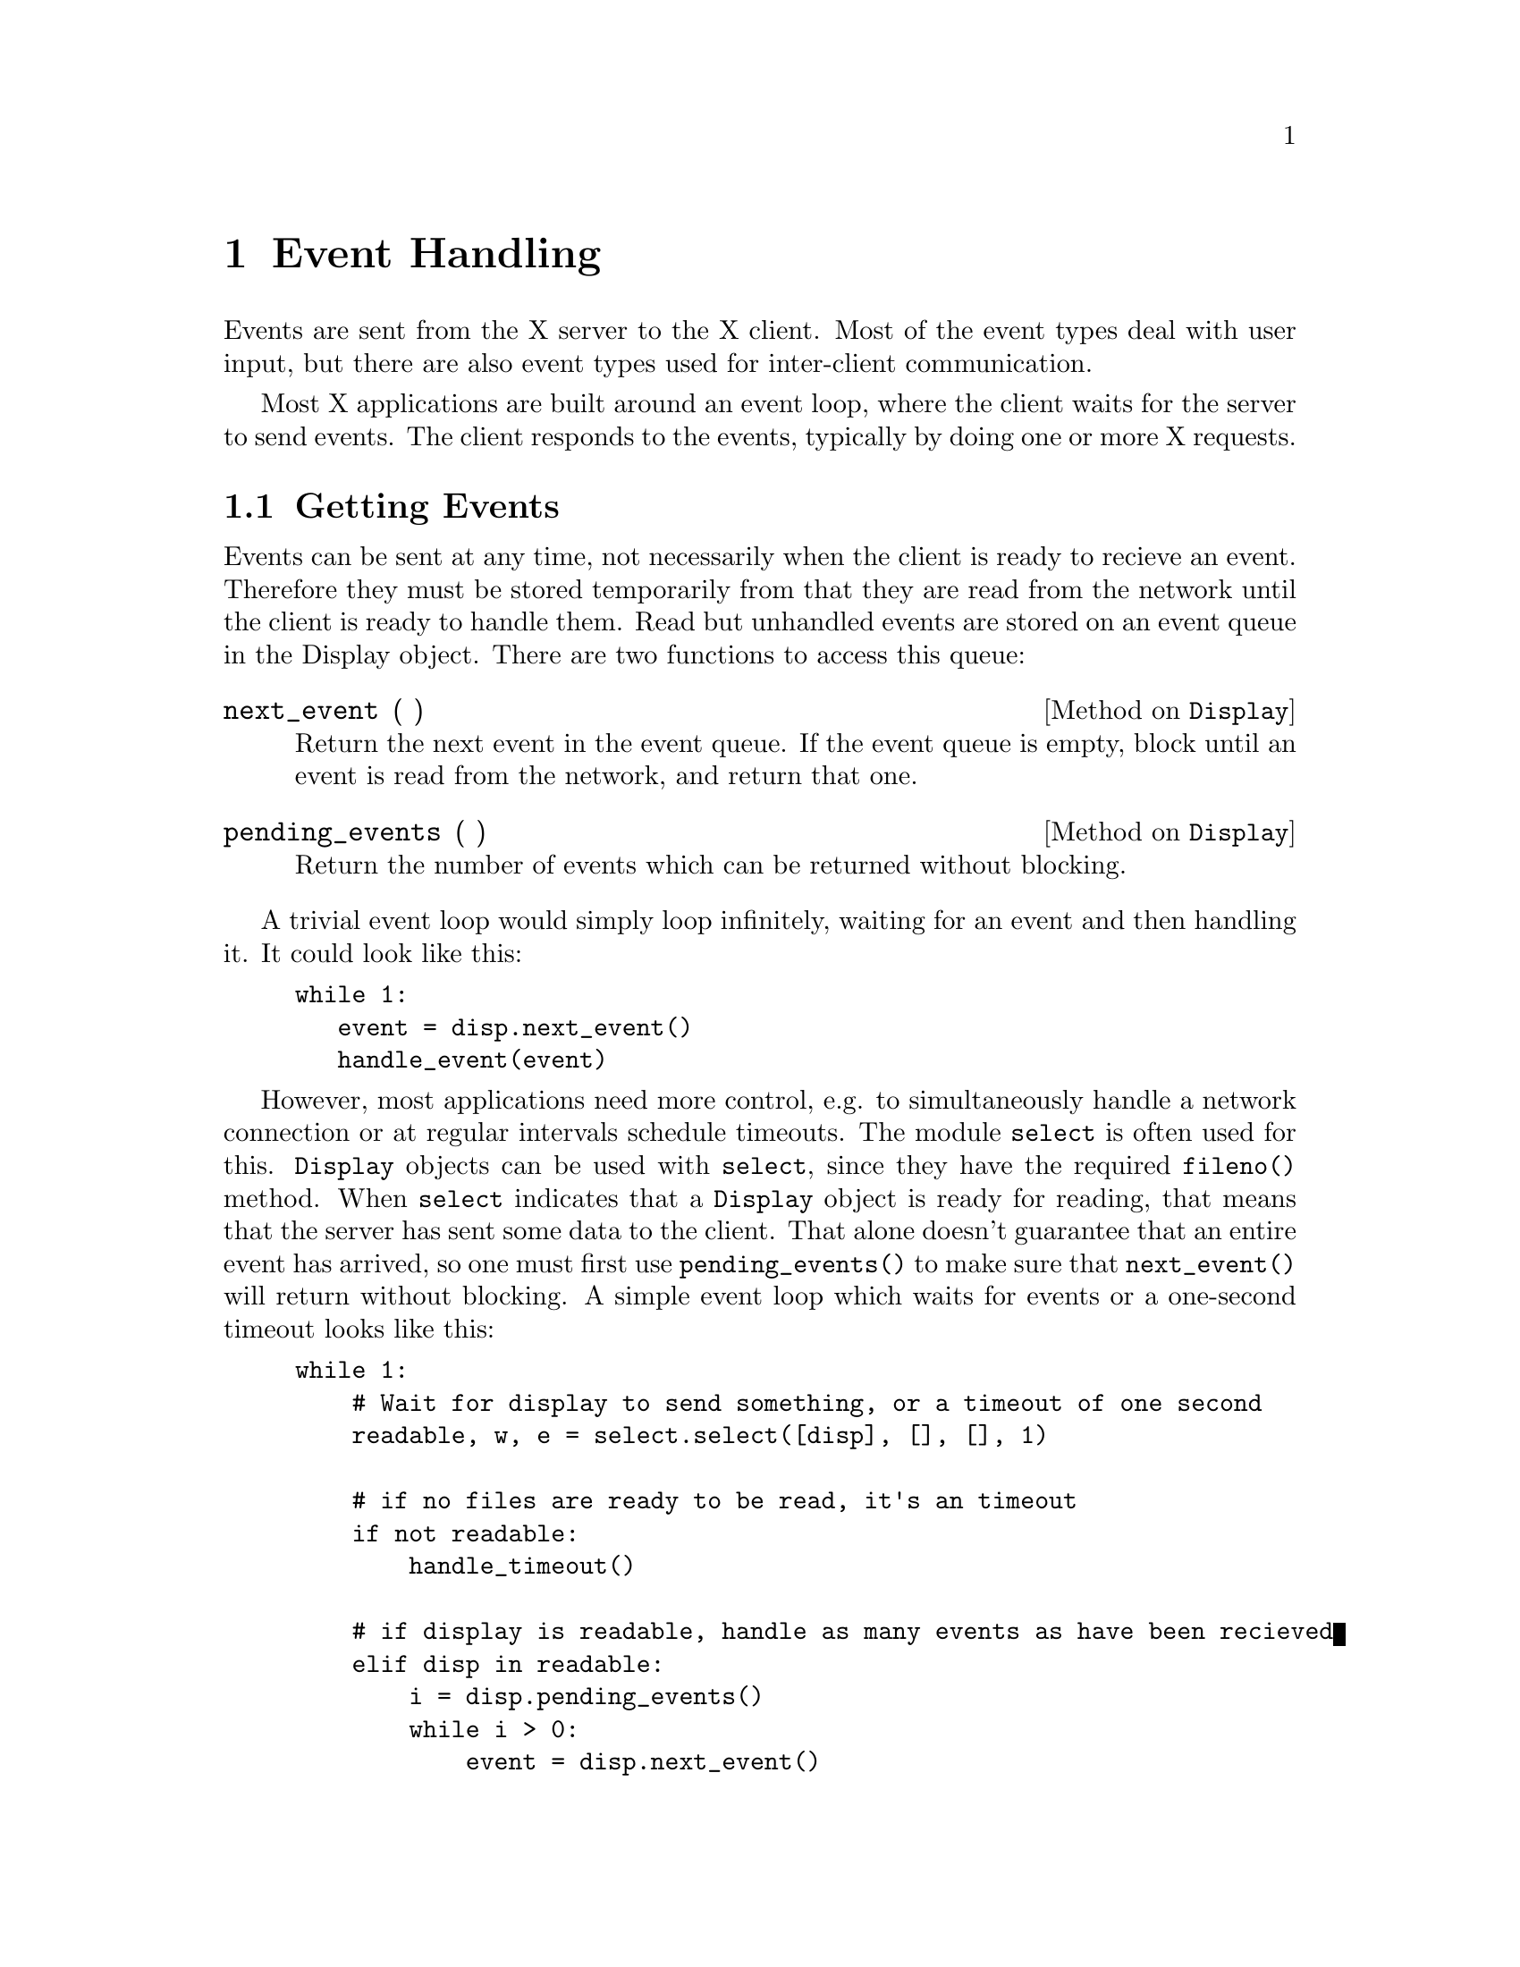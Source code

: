 
@node Event Handling
@chapter Event Handling

Events are sent from the X server to the X client.  Most of the event
types deal with user input, but there are also event types used for
inter-client communication.

Most X applications are built around an event loop, where the client
waits for the server to send events.  The client responds to the events,
typically by doing one or more X requests.

@menu
* Getting Events::    Waiting for events.
* Selecting Events::  Selecting interesting events.
* Event Types::       Details on all event types.
* Sending Events::    Clients sending events to other clients.
@end menu


@node Getting Events
@section Getting Events

Events can be sent at any time, not necessarily when the client is ready
to recieve an event. Therefore they must be stored temporarily from that
they are read from the network until the client is ready to handle them.
Read but unhandled events are stored on an event queue in the Display
object.  There are two functions to access this queue:

@defmethod Display next_event ( )

Return the next event in the event queue.  If the event queue is empty,
block until an event is read from the network, and return that one.

@end defmethod

@defmethod Display pending_events ( )

Return the number of events which can be returned without blocking.

@end defmethod


A trivial event loop would simply loop infinitely, waiting for an
event and then handling it.  It could look like this:

@example
while 1:
   event = disp.next_event()
   handle_event(event)
@end example


However, most applications need more control, e.g. to simultaneously
handle a network connection or at regular intervals schedule timeouts.
The module @code{select} is often used for this.  @code{Display} objects
can be used with @code{select}, since they have the required
@code{fileno()} method.  When @code{select} indicates that a
@code{Display} object is ready for reading, that means that the server
has sent some data to the client.  That alone doesn't guarantee that an
entire event has arrived, so one must first use @code{pending_events()}
to make sure that @code{next_event()} will return without blocking.  A
simple event loop which waits for events or a one-second timeout looks
like this:

@example
while 1:
    # Wait for display to send something, or a timeout of one second
    readable, w, e = select.select([disp], [], [], 1)

    # if no files are ready to be read, it's an timeout
    if not readable:
        handle_timeout()

    # if display is readable, handle as many events as have been recieved
    elif disp in readable:
        i = disp.pending_events()
        while i > 0:
            event = disp.next_event()
            handle_event(event)
            i = i - 1

    # loop around to wait for more things to happen
@end example


@node Selecting Events
@section Selecting Events

To avoid flooding the clients with events in which they have no
interest, they must explicitly tell the server which events they are
interested in.  This is done by providing the @code{event_mask}
attribute when creating windows with @code{Window.create_window} or in
calls to @code{Window.change_attributes}.  The value of this attribute
is a mask of all types of events the client is interested in on that
particular window.  Whenever the server generates an event for a window
which matches the clients event mask on that window, the event will be
sent to the client.

The following table lists all event masks and the corresponding event
types and classes.  All event masks and types are integer constants
defined in the module @code{Xlib.X}.  Classes have the same name as the
event type, and are defined in @code{Xlib.protocol.event}.

@multitable {SubstructureRedirectMask} {VisibilityNotify} {Colormap changed or installed}

@item @strong{Mask} @tab @strong{Type and Class} @tab @strong{Generated when}

@item ButtonMotionMask @* Button1MotionMask @* Button2MotionMask @* Button3MotionMask @* Button4MotionMask @* Button5MotionMask
  @tab MotionNotify
  @tab Pointer moved with any or a certain button down

@item @tab @tab
  
@item ButtonPressMask	@tab ButtonPress
  @tab Pointer button pressed

@item ButtonReleaseMask	@tab ButtonRelease
  @tab Pointer button released

@item @tab @tab
  
@item ColormapChangeMask @tab ColormapNotify
  @tab Colormap changed or installed

@item @tab @tab
  
@item EnterWindowMask @tab EnterNotify
  @tab Pointer enters window

@item LeaveWindowMask @tab LeaveNotify
  @tab Pointer leaves window

@item @tab @tab
  
@item ExposureMask @tab Expose @* NoExpose
  @tab Window needs to be redrawn

@item @tab @tab
  
@item FocusChangeMask @tab FocusIn @* FocusOut
  @tab Focus changes

@item KeymapStateMask @tab KeymapNotify
  @tab After EnterNotify and FocusIn

@item @tab @tab
  
@item KeyPressMask @tab KeyPress
  @tab Key is pressed

@item KeyReleaseMask @tab ReleasePress
  @tab Key is released

@item @tab @tab
  
@item PointerMotionMask @tab MotionNotify
  @tab Pointer is moved

@item @tab @tab
  
@item PropertyChangeMask @tab PropertyNotify
  @tab Window properties change

@item @tab @tab
    
@item StructureNotifyMask
  @tab CirculateNotify @*
  ConfigureNotify @*
  DestroyNotify @*
  GravityNotify @*
  MapNotify @*
  ReparentNotify @*
  UnmapNotify
  @tab Window structure changes

@item @tab @tab
    
@item SubstructureNotifyMask
  @tab CirculateNotify @*
  ConfigureNotify @*
  CreateNotify @*
  DestroyNotify @*
  GravityNotify @*
  MapNotify @*
  ReparentNotify @*
  UnmapNotify
  @tab Child window structure changes

@item @tab @tab
    
@item ResizeRedirectMask @tab ResizeRequest
  @tab Controlling window size change

@item @tab @tab
    
@item SubstructureRedirectMask
  @tab CirculateRequest @*
  ConfigureRequest @*
  MapRequest
  @tab Controlling changes to child windows

@item @tab @tab
    
@item VisibilityChangeMask @tab VisibilityNotify
  @tab Window is obscured or visible

@end multitable

There are also some event types which are always sent to the clients,
regardless of any event masks:

@multitable {@strong{Type and Class}} {Other client sends message}

@item @strong{Type and Class}	@tab @strong{Cut'n'pasting between windows}

@item ClientMessage @tab Other client sends message
@item @tab 
    
@item MappingMotify @tab Keyboard mapping changes
@item @tab 
    
@item SelectionClear @*
  SelectionNotify @*
  SelectionRequest
  @tab Cut'n'pasting between windows

@end multitable

    
@node Event Types
@section Event Types

This section describes all event types by listing their fields and basic
information on when they are generated.  All events are defined in the
module @code{Xlib.protocol.event}.  All event types have the following
two attributes:

@defivar Event type

Stores the X type code of this event.  Type codes are integers in the
range 2-127, and are defined with symbolic names in @code{Xlib.X}.  The
symbolic names are the same as the event class names, except for the
special event @code{AnyEvent}.

@end defivar

@defivar Event send_event

This attribute is normally 0, meaning that the event was generated by
the X server.  It is set to 1 if this event was instead sent from
another client.

@end defivar


Event object can be created by instantiating the corresponding event
class, providing all the attributes described for the event as keyword
arguments. 


@defvr Event KeyPress
@defvrx Event KeyRelease
@defvrx Event ButtonPress
@defvrx Event ButtonRelease
@defvrx Event MotionNotify

These events are generated when a key or a button logically changes
state, or when the pointer logically moves.  In the discussion below,
the @dfn{source window} is the window that the event occured in.  The
event may be generated on some other window than the source window, see
XKeyEvent(3X11) for details.  The same man page also describes
@code{MotionNotify}.

@defivar KeyButtonPointerEvent time
The server X time when this event was generated.
@end defivar

@defivar KeyButtonPointerEvent root
The root window which the source window is an inferior of.
@end defivar

@defivar KeyButtonPointerEvent window
The window the event is reported on.
@end defivar

@defivar KeyButtonPointerEvent same_screen
Set to 1 if @code{window} is on the same screen as @code{root}, 0
otherwise.
@end defivar

@defivar KeyButtonPointerEvent child
If the source window is an inferior of @code{window}, @code{child} is
set to the child of @code{window} that is the ancestor of (or is) the
source window.  Otherwise it is set to @code{X.NONE}.
@end defivar

@defivar KeyButtonPointerEvent root_x
@defivarx KeyButtonPointerEvent root_y
The pointer coordinates at the time of the event, relative to the root
window. 
@end defivar

@defivar KeyButtonPointerEvent event_x
@defivarx KeyButtonPointerEvent event_y
The pointer coordinates at the time of the event, relative to
@code{window}.  If @code{window} is not on the same screen as
@code{root}, these are set to 0.
@end defivar

@defivar KeyButtonPointerEvent state
The logical state of the button and modifier keys just before the event.
@end defivar

@defivar KeyButtonPointerEvent detail
For @code{KeyPress} and @code{KeyRelease}, this is the keycode of the
event key.

For @code{ButtonPress} and @code{ButtonRelease}, this is the button of
the event.

For @code{MotionNotify}, this is either @code{X.NotifyNormal} or
@code{X.NotifyHint}.
@end defivar

@end defvr



@defvr Event EnterNotify
@defvrx Event LeaveNotify

If pointer motion or window hierarchy change causes the pointer to be in
another window than before, these events are generated instead of
a @code{MotionNotify} event.

The semantics are quite complex, see XCrossingEvent(3X11) for details.

@defivar EnterLeaveEvent time
The server X time when this event was generated.
@end defivar

@defivar EnterLeaveEvent root
The root window of the pointer at the end of this event.
@end defivar

@defivar EnterLeaveEvent window
The window the event is reported for.
@end defivar

@defivar EnterLeaveEvent child
In a @code{LeaveNotify} event, if a child of @code{window} contains the
initial pointer position, this is set to that child window.
In a @code{EnterNotify} event, if a child of @code{window} contains the
final pointer position, this is set to that child window.
Otherwise this is set to @code{X.NONE}.
@end defivar

@defivar EnterLeaveEvent root_x
@defivarx EnterLeaveEvent root_y
The final pointer position relative to @code{root}.
@end defivar

@defivar EnterLeaveEvent event_x
@defivarx EnterLeaveEvent event_y
The final pointer position relative to @code{window}.
@end defivar

@defivar EnterLeaveEvent state
The modifier and button state at the time of the event.
@end defivar

@defivar EnterLeaveEvent mode
One of @code{X.NotifyNormal}, @code{X.NotifyGrab} or
@code{X.NotifyUngrab}. 
@end defivar

@defivar EnterLeaveEvent detail
One of @code{X.NotifyAncestor}, @code{X.NotifyVirtual},
@code{X.NotifyInferior}, @code{X.NotifyNonlinear}, or
@code{X.NotifyNonlinearVirtual}.
@end defivar

@defivar EnterLeaveEvent flags
If bit 0 is set, @code{window} is the focus window or an inferior of it.
If bit 1 is set, @code{window} is on the same screen as @code{root}.
@end defivar

@end defvr

    
@defvr Event FocusIn
@defvrx Event FocusOut

These events are generated when the focus changes.  This is also very
complex events, see XFocusChangeEvent(3X11) for details.

@defivar FocusEvent window
The window the event is generated for.
@end defivar

@defivar FocusEvent mode
One of @code{X.NotifyNormal}, @code{X.NotifyWhileGrabbed},
@code{X.NotifyGrab}, or @code{X.NotifyUngrab}.
@end defivar

@defivar FocusEvent detail
One of @code{X.NotifyAncestor}, @code{X.NotifyVirtual},
@code{X.NotifyInferior}, @code{X.NotifyNonlinear}, 
@code{X.NotifyNonlinearVirtual}, @code{X.NotifyPointer},
@code{X.NotifyPointerRoot}, or @code{X.NONE}.
@end defivar

@end defvr


@defvr Event KeymapNotify

This event is generated immediately after every @code{EnterNotify} and
@code{FocusIn}.

@defivar KeymapNotify data
A list of 31 eight-bit integers, as returned by query_keymap.
@end defivar

@end defvr


@defvr Event Expose

This event is generated when regions of a window has to be redrawn.  The
regions are decomposed into a set of rectangles, and an @code{Expose}
event is generated for each rectangle.

@defivar Expose window
The window containing regions to redraw.
@end defivar

@defivar Expose x
@defivarx Expose y
@defivarx Expose width
@defivarx Expose height
The coordinates of the rectangle to redraw.
@end defivar

@defivar Expose count
At least this many more @code{Expose} events will immediately follow for
this window.  If this is the last event, @code{count} is set to 0.

This allows a simple application to ignore all @code{Expose} events
with a non-zero @code{count}, and then redraw the entire window when the
zero event is received.
@end defivar

@end defvr

@defvr Event GraphicsExpose
@defvrx Event NoExpose

These events may be generated for drawables when a graphics context with
@code{graphics_exposures} selected is used.  See
XGraphicsExposeEvent(3X11) for details.

Both events have these attributes:

@defivar GraphicsExpose drawable
The drawable of the event.
@end defivar

@defivar GraphicsExpose major_event
@defivarx GraphicsExpose minor_event
The major and minor number of the request that generated this event.
For the core protocol @code{major_event} is always 62 (CopyArea) or 63
(CopyPlane), and @code{minor_event} is always 0.
@end defivar

GraphicsExpose have these additional attributes:

@defivar GraphicsExpose x
@defivarx GraphicsExpose y
@defivarx GraphicsExpose width
@defivarx GraphicsExpose height
The coordinates of the event region.
@end defivar

@defivar GraphicsExpose count
At least this many more @code{GraphicsExposure} events follows.  The
last one has @code{count} set to 0.
@end defivar

@end defvr


@defvr Event VisibilityNotify

These events are generated when the visibility of a viewable window is
changed.  See XVisibilityNotifyEvent(3X11).

@defivar VisibiltyNotify window
The window of the event.
@end defivar

@defivar VisibiltyNotify state
One of @code{X.VisibilityUnobscured},
@code{X.VisibilityPartiallyObscured}, or @code{X.VisibilityFullyObscured}.
@end defivar

@end defvr


@defvr Event CreateNotify

This event is generated when a window is created.
@code{X.SubstructureNotifyMask} must be selected on the parent of the
new window to receive this event.

@defivar CreateNotify parent
The parent of the new window.
@end defivar

@defivar CreateNotify window
The new window.
@end defivar

@defivar CreateNotify x
@defivarx CreateNotify y
@defivarx CreateNotify width
@defivarx CreateNotify height
@defivarx CreateNotify border_width
@defivarx CreateNotify override
These values are fetched from the @code{create_window} call.
@end defivar

@end defvr


@defvr Event DestroyNotify

This event is generated when a window is destroyed.

@defivar DestroyNotify event
The window that the event is generated for.
@end defivar

@defivar DestroyNotify window
The window that was destroyed.
@end defivar

@end defvr


@defvr Event UnmapNotify

This event is generated when a window is unmapped.

@defivar UnmapNotify event
The window that the event is generated for.
@end defivar

@defivar UnmapNotify window
The window that was unmapped.
@end defivar

@defivar Event from_configure
This is true if @code{window} was unmapped because its parent was
resized and @code{window} had win-gravity @code{X.UnmapGravity}.
@end defivar

@end defvr


@defvr Event MapNotify

This event is generated when a window is mapped.

@defivar MapNotify event
The window that the event is generated for.
@end defivar

@defivar MapNotify window
The window that was mapped.
@end defivar

@defivar Event override
This is set from the corresponding window attribute.
@end defivar
@end defvr


@defvr Event MapRequest

This event is reported to the client that has set
@code{X.SubstructureRedirectMask} on a window, and an unmapped child of
that window attempts to be mapped by some other client, unless the child
has override-redirect set.

@defivar MapRequest parent
The parent window.
@end defivar

@defivar MapRequest window
The child window that attempts to be mapped.
@end defivar

@end defvr


@defvr Event ReparentNotify

This event is reported to clients selecting
@code{X.SubstructureNotifyMask} on either the old or the new parent and
to clients selecting @code{X.StructureNotifyMask} on the reparented
window.

@defivar ReparentNotify event
The window the event is generated for.
@end defivar

@defivar ReparentNotify window
The reparented window.
@end defivar

@defivar ReparentNotify parent
The new parent window.
@end defivar

@defivar ReparentNotify x
@defivarx ReparentNotify y
The coordinates of the upper-left outer corner of @code{window} in
@code{parent}. 
@end defivar

@defivar ReparentNotify override
This is set from the corresponding attribute on @code{window}.
@end defivar

@end defvr


@defvr Event ConfigureNotify

This event is generated when a configure request actually changes the
state of the window.

@defivar ConfigureNotify event
The window that the event is generated for.
@end defivar

@defivar ConfigureNotify window
The window that has been changed.
@end defivar

@defivar ConfigureNotify x
@defivarx ConfigureNotify y
@defivarx ConfigureNotify width
@defivarx ConfigureNotify height
@defivarx ConfigureNotify border_width
The new coordinate and geometry of @code{window}.
@end defivar

@defivar ConfigureNotify above_sibling
This is @code{X.NONE} if this window is at the bottom of the window
stack.  Otherwise it is the sibling window that @code{window} is
immediately above.
@end defivar

@defivar ConfigureNotify override
This is set from the corresponding attribute on @code{window}.
@end defivar

@end defvr


@defvr Event ConfigureRequest

This event is reported to the client that has set
@code{X.SubstructureRedirectMask} on the parent of a window that another
client attempts to configure, unless the window has override-redirect
set.

@defivar ConfigureRequest parent
The parent of the window being configured.
@end defivar

@defivar ConfigureRequest window
The window being configured.
@end defivar

@defivar ConfigureRequest value_mask
A bitmask indicating which values that the caller tries to change.
@end defivar

@defivar ConfigureRequest x
@defivarx ConfigureRequest y
@defivarx ConfigureRequest width
@defivarx ConfigureRequest height
@defivarx ConfigureRequest border_width
The window geometry in the configure call.  If @code{X.CWX},
@code{X.CWY}, @code{X.CWWidth}, @code{X.CWHeight}, or
@code{X.CWBorderWidth} is set in @code{value_mask}, the corresponding
attributes contains the new value as given in the configure call,
otherwise the current value is used.
@end defivar

@defivar ConfigureRequest stack_mode
If @code{X.CWStackMode} is set in @code{value_mask}, this is the stack
mode specified in the configure call, one of @code{X.Above},
@code{X.Below}, @code{X.TopIf}, @code{X.BottomIf}, or
@code{X.Opposite}.  If the flag is not set, this is set to
@code{X.Above}.
@end defivar

@defivar ConfigureRequest sibling
If @code{X.CWSibling} is set in @code{value_mask}, this is the sibling
window specified in the configure call.  If the flag is not set, this is
set to @code{X.NONE}.
@end defivar

@end defvr


@defvr Event GravityNotify

This event is generated when a window is moved because its parent's size
has changed.

@defivar GravityNotify event
The window the event is generated for.
@end defivar

@defivar GravityNotify window
The window that moved.
@end defivar

@defivar GravityNotify x
@defivarx GravityNotify y
The new coordinates of the upper-left outer corner of @code{window}.
@end defivar

@end defvr

    
@defvr Event ResizeRequest

This is reported to the client selecting @code{X.ResizeRedirectMask} on
a window, and another client attempts to resize it. 

@defivar ResizeRedirect window
The window that was attempted to be resized.
@end defivar

@defivar ResizeRedirect width
@defivarx ResizeRedirect height
The requested size of the window, excluding the border.
@end defivar

@end defvr


@defvr Event CirculateNotify

This event is generated when a window is restacked caused by a circulate
call.

@defivar Event event
The window the event is reported on.
@end defivar

@defivar Event window
The window that has been restacked.
@end defivar

@defivar Event place
Either @code{X.PlaceOnTop} or @code{X.PlaceOnBottom}.
@end defivar

@end defvr


@defvr Event CirculateRequest

This event is reported to the client that has set
@code{X.SubstructureRedirectMask} on the parent of a window that needs
to be restacked as a result of a circulate call on the parent.

@defivar CirculateRequest parent
The parent window.
@end defivar

@defivar CirculateRequest window
The window that should be restacked.
@end defivar

@defivar CirculateRequest place
Where @code{window} should be placed, either @code{X.PlaceOnTop} or
@code{X.PlaceOnBottom}. 
@end defivar

@end defvr


@defvr Event PropertyNotify

This event is generated when a property on a window is changed.


@defivar Event window
The window which the property is or was set on.
@end defivar

@defivar Event atom
The atom identifying the property.
@end defivar

@defivar Event time
The server X time when the property was changed.
@end defivar

@defivar Event state
What was changed, either @code{X.PropertyNewValue} or
@code{X.PropertyDelete}.
@end defivar

@end defvr


@defvr Event SelectionClear

This event is reported to the owner of a selection when it has gotten a
new owner.

@defivar SelectionClear window
The owner window of the selection.
@end defivar

@defivar SelectionClear atom
The selection atom.
@end defivar

@defivar SelectionClear time
The server X time when the selection was last changed.
@end defivar

@end defvr


@defvr Event SelectionRequest

This event is reported to the owner of a selection when a client
requests it by calling convert_selection.

@defivar SelectionRequest owner
The owner window of the selection.
@end defivar

@defivar SelectionRequest requestor
@defivarx SelectionRequest selection
@defivarx SelectionRequest target
@defivarx SelectionRequest property
@defivarx SelectionRequest time
These attributes are fetched from the convert_selection call.
@end defivar

@end defvr


@defvr Event SelectionNotify

This event is generated by the server if there are no owner of a
selection when convert_selection is called.  If there is an owner, it
should send this event to the requestor when the selection has been
converted. 

@defivar SelectionNotify requestor
@defivarx SelectionNotify selection
@defivarx SelectionNotify target
@defivarx SelectionNotify property
@defivarx SelectionNotify time
See XSelectionEvent(3X11).
@end defivar

@end defvr


@defvr Event ColormapNotify

This event is generated when the colormap attribute of a window is set,
or when a window's colormap is installed or uninstalled.

@defivar ColormapNotify window
The affected window.
@end defivar

@defivar ColormapNotify colormap
The colormap of the window, or @code{X.NONE}.
@end defivar

@defivar ColormapNotify new
Set to 1 if the colormap attribute has been set, 0 when the
colormap is installed or uninstalled.
@end defivar

@defivar ColormapNotify state
Indicates whether the colormap is installed or not, either
@code{X.ColormapInstalled} or @code{X.ColormapUninstalled}.
@end defivar

@end defvr


@defvr Event MappingNotify

This event is sent to all clients, without any event mask having to be
set.  It is sent when the keyboard or pointer mapping is changed.

@defivar MappingNotify request
The mapping that has changed, one of @code{X.MappingModifier},
@code{X.MappingKeyboard} or @code{X.Pointer}.
@end defivar

@defivar MappingNotify first_keycode
@defivarx MappingNotify count
If the keyboard mapping has changed, this is the range of modified
keycodes.
@end defivar

@end defvr


@defvr Event ClientMessage

This event is only generated by clients using send_event.  

@defivar ClientMessage window
The destination window of the event.
@end defivar

@defivar ClientMessage client_type
The type of message, an atom.
@end defivar

@defivar ClientMessage data
The message data as a tuple: @code{(format, mdata)}

Format must be one of 8, 16, or 32.  mdata must either be a string of
exactly 20 characters, or a list of exactly 20, 10 or 5 integers
depending of the format.
@end defivar

@end defvr


@defvr Event AnyEvent

This event is represents an event the Xlib does not recognise.  These
should never be returned by @code{Display.next_event()}, but they might
be useful for sending special events to other clients.

@defivar AnyEvent detail
An eight-bit integer.
@end defivar

@defivar AnyEvent data
A string of exactly 28 characters.
@end defivar

@end defvr


@node Sending Events
@section Sending Events

Clients can send events to each others.  Most often these are
general-purpose @code{ClientMessage} events, but any event type can be
sent.

To send an event, an event object must be created.  This is done by
instantiating an event class, providing values to all its fields as
keyword parameters.  The event is then sent with the @code{send_event()}
method:

@defmethod Window send_event ( event, event_mask = 0, propagate = 0, @w{onerror = None )}

Send @var{event} to this window.

If @var{event_mask} is 0, the event is sent to the client that created
the window.  Otherwise the event is sent to every client selecting any
of the event types in @var{event_mask}.

If no clients have selected any of the event types and @var{propagate}
is true, the X server will search for an ancestor of this window on
which some client has selected any of the event types.  For details, see
XSendEvent(3X11).

@end defmethod

@defmethod Display send_event ( destination, event, @w{event_mask = 0,} @w{propagate = 0,} @w{onerror = None )}

Send @var{event} to @var{destination}, which can either be a
@code{Window} object or a constant:  If @code{X.PointerWindow} is
specified, send the event to the window the pointer is in. If
@code{X.InputFocus} is specified and the focus window contains the
pointer, send the event to the window that the pointer is in.
Otherwise, send the event to the focus window.

@end defmethod


As an example, this creates and sends a @code{ClientMessage} event of
the client specific type @code{HELLO_WORLD} (an atom), to the window
@code{dest} and with the 8-bitformat value @code{"G'day, mate"} (which
must be exactly twenty bytes):

@example
cm_event = Xlib.protocol.event.ClientMessage(
    window = dest,
    client_type = HELLO_WORLD,
    data = (8, "G'day mate\0\0\0\0\0\0\0\0\0\0"))

dest.send_event(cm_event)
@end example

